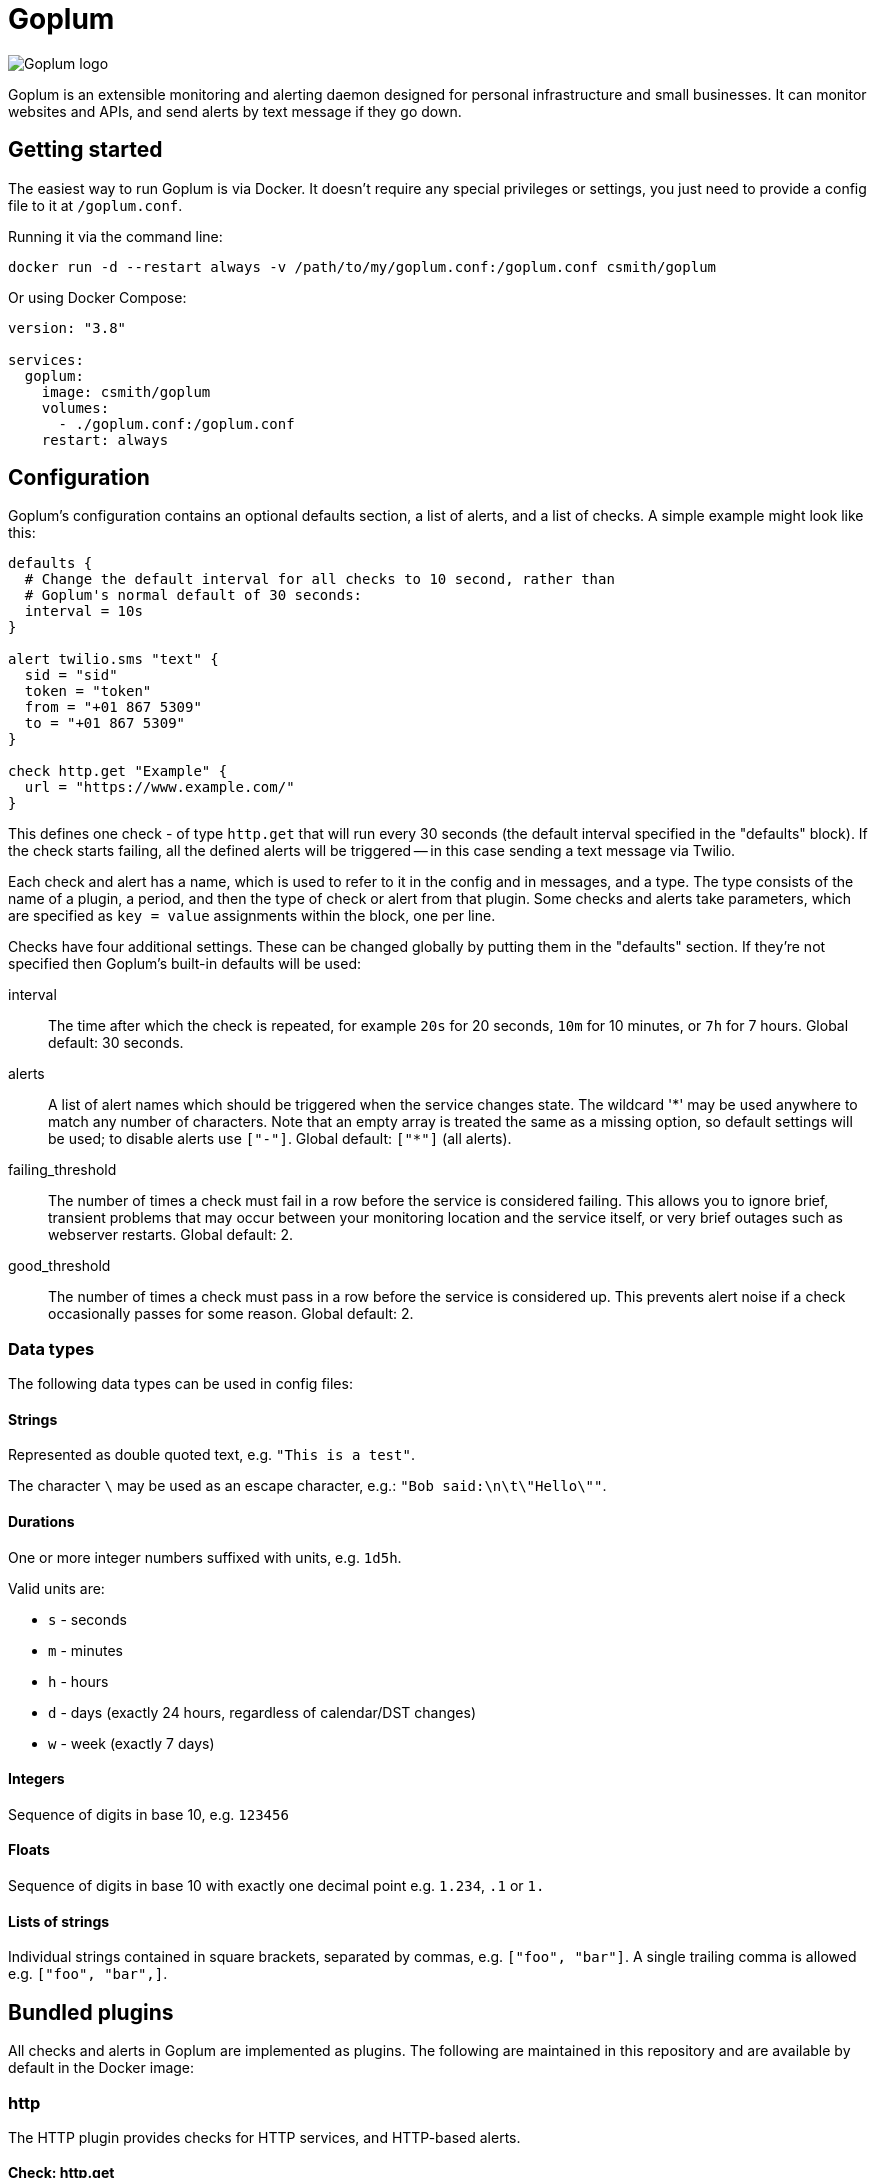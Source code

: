 = Goplum

image::logo.png?raw=true[Goplum logo,role="right"]

Goplum is an extensible monitoring and alerting daemon designed for
personal infrastructure and small businesses. It can monitor
websites and APIs, and send alerts by text message if they go down.

== Getting started

The easiest way to run Goplum is via Docker. It doesn't require any
special privileges or settings, you just need to provide a config file
to it at `/goplum.conf`.

Running it via the command line:

[source]
----
docker run -d --restart always -v /path/to/my/goplum.conf:/goplum.conf csmith/goplum
----

Or using Docker Compose:

[source,yaml]
----
version: "3.8"

services:
  goplum:
    image: csmith/goplum
    volumes:
      - ./goplum.conf:/goplum.conf
    restart: always
----

== Configuration

Goplum's configuration contains an optional defaults section, a list of alerts, and
a list of checks. A simple example might look like this:

[source,goplum]
----
defaults {
  # Change the default interval for all checks to 10 second, rather than
  # Goplum's normal default of 30 seconds:
  interval = 10s
}

alert twilio.sms "text" {
  sid = "sid"
  token = "token"
  from = "+01 867 5309"
  to = "+01 867 5309"
}

check http.get "Example" {
  url = "https://www.example.com/"
}
----

This defines one check - of type `http.get` that will run every 30 seconds (the default
interval specified in the "defaults" block). If the check starts failing, all the
defined alerts will be triggered -- in this case sending a text message via Twilio.

Each check and alert has a name, which is used to refer to it in the config and in messages,
and a type. The type consists of the name of a plugin, a period, and then the type of check
or alert from that plugin. Some checks and alerts take parameters, which are specified as
`key = value` assignments within the block, one per line.

Checks have four additional settings. These can be changed globally by putting them in the
"defaults" section. If they're not specified then Goplum's built-in defaults will be used:

interval::
The time after which the check is repeated, for example `20s` for 20 seconds, `10m` for
10 minutes, or `7h` for 7 hours. Global default: 30 seconds.

alerts::
A list of alert names which should be triggered when the service changes state. The wildcard
'\*' may be used anywhere to match any number of characters. Note that an empty array is treated
the same as a missing option, so default settings will be used; to disable alerts use
`["-"]`. Global default: `["*"]` (all alerts).

failing_threshold::
The number of times a check must fail in a row before the service is considered failing.
This allows you to ignore brief, transient problems that may occur between your monitoring
location and the service itself, or very brief outages such as webserver restarts.
Global default: 2.

good_threshold::
The number of times a check must pass in a row before the service is considered up. This
prevents alert noise if a check occasionally passes for some reason. Global default: 2.

=== Data types

The following data types can be used in config files:

==== Strings

Represented as double quoted text, e.g. `"This is a test"`.

The character `\` may be used as an escape character, e.g.: `"Bob said:\n\t\"Hello\""`.

==== Durations

One or more integer numbers suffixed with units, e.g. `1d5h`.

Valid units are:

* `s` - seconds
* `m` - minutes
* `h` - hours
* `d` - days (exactly 24 hours, regardless of calendar/DST changes)
* `w` - week (exactly 7 days)

==== Integers

Sequence of digits in base 10, e.g. `123456`

==== Floats

Sequence of digits in base 10 with exactly one decimal point e.g. `1.234`, `.1` or `1.`

==== Lists of strings

Individual strings contained in square brackets, separated by commas, e.g. `["foo", "bar"]`.
A single trailing comma is allowed e.g. `["foo", "bar",]`.

== Bundled plugins

All checks and alerts in Goplum are implemented as plugins. The following are maintained in
this repository and are available by default in the Docker image:

=== http

The HTTP plugin provides checks for HTTP services, and HTTP-based alerts.

==== Check: http.get

[source,goplum]
----
check http.get "example" {
  url = "https://www.example.com/"
  content = "Example Domain"
  certificate_validity = 10d
}
----

Sends a HTTP GET request to the given URL. The check passes if a response is received with
an error code less than 400.

If the `content` parameter is specified then the response body must contain the exact string.

If the `certificate_validity` parameter is specified, then the connection must have
been made over TLS, and the returned certificate must be valid for at least the given duration
from now. (An expired or untrusted certificate will cause a failure regardless of this setting.)

==== Alert: http.webhook

[source,goplum]
----
alert http.webhook "example" {
  url = "https://www.example.com/incoming"
}
----

Sends alerts as a POST request to the given webhook URL with a JSON payload:

[source,json]
----
{
  "text": "Check 'Testing' is now good, was failing.",
  "name": "Testing",
  "type": "debug.random",
  "config": {
    "percent_good": 0.8
  },
  "last_result": {
    "state": "failing",
    "time": "2020-09-17T17:55:02.224973486+01:00",
    "detail": "Random value 0.813640 greater than percent_good 0.800000"
  },
  "previous_state": "failing",
  "new_state": "good"
}
----

=== network

The network plugin provides checks for low-level network services.

==== Check: network.connect

[source,goplum]
----
check network.connect "example" {
  address = "hostname:1234"
  network = "tcp6"
}
----

Attempts to open a network connection to the given address. Addresses must be in
the form "host:port", "host%zone:port", "[host]:port" or "[host%zone]:port".

By default, connection attempts will be made over TCP (IPv6 or IPv4 using Fast Fallback).
If the `network` parameter is included then connection attempts will be limited to that
network. Valid options are: "tcp", "tcp4", "tcp6", "udp", "udp4", "udp6".

=== pushover

The pushover plugin sends alerts as push notifications via https://pushover.net[Pushover].

==== Alert: pushover.message

[source,goplum]
----
alert pushover.message "example" {
    token = "application-token"
    key = "user-or-group-key"
    devices = ["iphone", "nexus17"]
    failing {
        priority = 2
        sound = "siren"
        retry = 30s
        expire = 1h
    }
    recovering {
        priority = 1
        sound = "bugle"
    }
}
----

Sends a push notification via Pushover. The `token` and `key` values are required: `token`
is an application key (you will need to create one for your goplum install via the Pushover
website), and `key` is the user or group key you wish to send the alert to.

Optionally you can limit the alert to a specific device or devices by passing their names
in the `devices` option.

You can configure sounds and priorities for both failing and recovering alerts by using the
appropriate blocks. For emergency alerts (priority 2), you must also specify how often the
alert is retried (minimum: 30s), and after how long it will stop (maximum: 3h).

If the priority is not set, or the blocks are omitted entirely, the alerts are sent as
priority `0`. If sounds are not set then the default sounds configured in the Pushover
app will be used.

=== slack

The slack plugin provides alerts that send messages to Slack channels.

==== Alert: slack.message

[source,goplum]
----
alert slack.message "example" {
  url = "https://hooks.slack.com/services/XXXXXXXXX/00000000000/abcdefghijklmnopqrstuvwxyz"
}
----

Sends a Slack message via a Slack incoming webhook URL. To enable incoming webhooks you will need
to create a Slack app in your workspace, enable the "Incoming Webhooks" feature, and then create
a webhook for the channel you want messages to be displayed in.

=== twilio

The twilio plugin provides alerts that use the Twilio API.

==== Alert: twilio.sms

[source,goplum]
----
alert twilio.sms "example" {
  sid = "twilio sid"
  token = "twilio token"
  from = "+01 867 5309"
  to = "+01 867 5309"
}
----

Sends SMS alerts using the Twilio API. You must have a funded Twilio account, and configure the
SID, Token, and From/To phone numbers.

=== exec

The exec plugin allows you to execute commands.

==== Check: exec.command

[source,goplum]
----
check exec.command "example" {
  name = "/path/to/script.sh"
  arguments = ["-c", "3", "--verbose"]
}
----

Executes an arbitrary binary, passing if the exit code is 0, and failing otherwise.

[IMPORTANT]
====
The exec plugin should be used as a last resort. Using (or writing) a Goplum plugin
provides much more control around how the check runs, allows for standardised
configuration, avoids the need for external dependencies, and so on.
====

=== debug

The debug plugin provides checks and alerts for testing and development purposes.

==== Check: debug.random

[source,goplum]
----
check debug.random "example" {
  percent_good = 0.8
}
----

Passes or fails at random. If the `percent_good` parameter is specified then checks will pass with
that probability (i.e. a value of 0.8 means a check has an 80% chance to pass).

==== Alert: debug.sysout

[source,goplum]
----
alert debug.sysout "example" {}
----

Prints alerts to system out, prefixed with 'DEBUG ALERT'.

== Plugin API

Goplum is designed to be easily extensible. Plugins must have a main package which contains
a function named "Plum" that returns an implementation of `goplum.Plugin`. They are then
compiled with the `-buildtype=plugin` flag to create a shared library.

The Docker image loads plugins recursively from the `/plugins` directory, allowing you to
mount custom folders if you wish to supply your own plugins.

Note that the Go plugin loader does not work on Windows. For Windows-based development,
the `goplumdev` command hardcodes plugins, skipping the loader.
